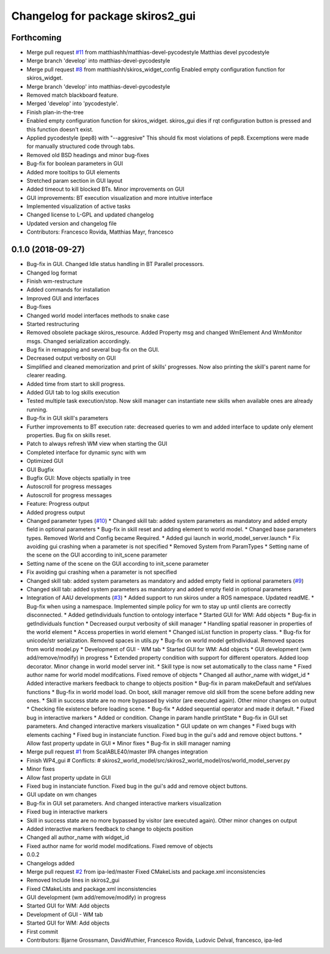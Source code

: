 ^^^^^^^^^^^^^^^^^^^^^^^^^^^^^^^^^
Changelog for package skiros2_gui
^^^^^^^^^^^^^^^^^^^^^^^^^^^^^^^^^

Forthcoming
-----------
* Merge pull request `#11 <https://github.com/RVMI/skiros2/issues/11>`_ from matthiashh/matthias-devel-pycodestyle
  Matthias devel pycodestyle
* Merge branch 'develop' into matthias-devel-pycodestyle
* Merge pull request `#8 <https://github.com/RVMI/skiros2/issues/8>`_ from matthiashh/skiros_widget_config
  Enabled empty configuration function for skiros_widget.
* Merge branch 'develop' into matthias-devel-pycodestyle
* Removed match blackboard feature.
* Merged 'develop' into 'pycodestyle'.
* Finish plan-in-the-tree
* Enabled empty configuration function for skiros_widget.
  skiros_gui dies if rqt configuration button is pressed and this function
  doesn't exist.
* Applied pycodestyle (pep8) with "--aggresive"
  This should fix most violations of pep8.
  Excemptions were made for manually structured code through tabs.
* Removed old BSD headings and minor bug-fixes
* Bug-fix for boolean parameters in GUI
* Added more tooltips to GUI elements
* Stretched param section in GUI layout
* Added timeout to kill blocked BTs. Minor improvements on GUI
* GUI improvements: BT execution visualization and more intuitive interface
* Implemented visualization of active tasks
* Changed license to L-GPL and updated changelog
* Updated version and changelog file
* Contributors: Francesco Rovida, Matthias Mayr, francesco

0.1.0 (2018-09-27)
------------------
* Bug-fix in GUI. Changed Idle status handling in BT Parallel processors.
* Changed log format
* Finish wm-restructure
* Added commands for installation
* Improved GUI and interfaces
* Bug-fixes
* Changed world model interfaces methods to snake case
* Started restructuring
* Removed obsolete package skiros_resource. Added Property msg and changed WmElement And WmMonitor msgs. Changed serialization accordingly.
* Bug fix in remapping and several bug-fix on the GUI.
* Decreased output verbosity on GUI
* Simplified and cleaned memorization and print of skills' progresses. Now also printing the skill's parent name for clearer reading.
* Added time from start to skill progress.
* Added GUI tab to log skills execution
* Tested multiple task execution/stop. Now skill manager can instantiate new skills when available ones are already running.
* Bug-fix in GUI skill's parameters
* Further improvements to BT execution rate: decreased queries to wm and added interface to update only element properties. Bug fix on skills reset.
* Patch to always refresh WM view when starting the GUI
* Completed interface for dynamic sync with wm
* Optimized GUI
* GUI Bugfix
* Bugfix GUI: Move objects spatially in tree
* Autoscroll for progress messages
* Autoscroll for progress messages
* Feature: Progress output
* Added progress output
* Changed parameter types (`#10 <https://github.com/RVMI/skiros2/issues/10>`_)
  * Changed skill tab: added system parameters as mandatory and added empty field in optional parameters
  * Bug-fix in skill reset and adding element to world model.
  * Changed base parameters types. Removed World and Config became Required.
  * Added gui launch in world_model_server.launch
  * Fix avoiding gui crashing when a parameter is not specified
  * Removed System from ParamTypes
  * Setting name of the scene on the GUI according to init_scene parameter
* Setting name of the scene on the GUI according to init_scene parameter
* Fix avoiding gui crashing when a parameter is not specified
* Changed skill tab: added system parameters as mandatory and added empty field in optional parameters (`#9 <https://github.com/RVMI/skiros2/issues/9>`_)
* Changed skill tab: added system parameters as mandatory and added empty field in optional parameters
* Integration of AAU developments (`#3 <https://github.com/RVMI/skiros2/issues/3>`_)
  * Added support to run skiros under a ROS namespace. Updated readME.
  * Bug-fix when using a namespace. Implemented simple policy for wm to stay up until clients are correctly disconnected.
  * Added getIndividuals function to ontology interface
  * Started GUI for WM: Add objects
  * Bug-fix in getIndividuals function
  * Decreased ourput verbosity of skill manager
  * Handling spatial reasoner in properties of the world element
  * Access properties in world element
  * Changed isList function in property class.
  * Bug-fix for unicode/str serialization. Removed spaces in utils.py
  * Bug-fix on world model getIndividual. Removed spaces from world model.py
  * Development of GUI - WM tab
  * Started GUI for WM: Add objects
  * GUI development (wm add/remove/modify) in progress
  * Extended property condition with support for different operators. Added loop decorator. Minor change in world model server init.
  * Skill type is now set automatically to the class name
  * Fixed author name for world model modifcations. Fixed remove of objects
  * Changed all author_name with widget_id
  * Added interactive markers feedback to change to objects position
  * Bug-fix in param makeDefault and setValues functions
  * Bug-fix in world model load. On boot, skill manager remove old skill from the scene before adding new ones.
  * Skill in success state are no more bypassed by visitor (are executed again). Other minor changes on output
  * Checking file existence before loading scene.
  * Bug-fix
  * Added sequential operator and made it default.
  * Fixed bug in interactive markers
  * Added or condition. Change in param handle printState
  * Bug-fix in GUI set parameters. And changed interactive markers visualization
  * GUI update on wm changes
  * Fixed bugs with elements caching
  * Fixed bug in instanciate function. Fixed bug in the gui's add and remove object buttons.
  * Allow fast property update in GUI
  * Minor fixes
  * Bug-fix in skill manager naming
* Merge pull request `#1 <https://github.com/RVMI/skiros2/issues/1>`_ from ScalABLE40/master
  IPA changes integration
* Finish WP4_gui
  # Conflicts:
  #	skiros2_world_model/src/skiros2_world_model/ros/world_model_server.py
* Minor fixes
* Allow fast property update in GUI
* Fixed bug in instanciate function. Fixed bug in the gui's add and remove object buttons.
* GUI update on wm changes
* Bug-fix in GUI set parameters. And changed interactive markers visualization
* Fixed bug in interactive markers
* Skill in success state are no more bypassed by visitor (are executed again). Other minor changes on output
* Added interactive markers feedback to change to objects position
* Changed all author_name with widget_id
* Fixed author name for world model modifcations. Fixed remove of objects
* 0.0.2
* Changelogs added
* Merge pull request `#2 <https://github.com/RVMI/skiros2/issues/2>`_ from ipa-led/master
  Fixed CMakeLists and package.xml inconsistencies
* Removed Include lines in skiros2_gui
* Fixed CMakeLists and package.xml inconsistencies
* GUI development (wm add/remove/modify) in progress
* Started GUI for WM: Add objects
* Development of GUI - WM tab
* Started GUI for WM: Add objects
* First commit
* Contributors: Bjarne Grossmann, DavidWuthier, Francesco Rovida, Ludovic Delval, francesco, ipa-led
